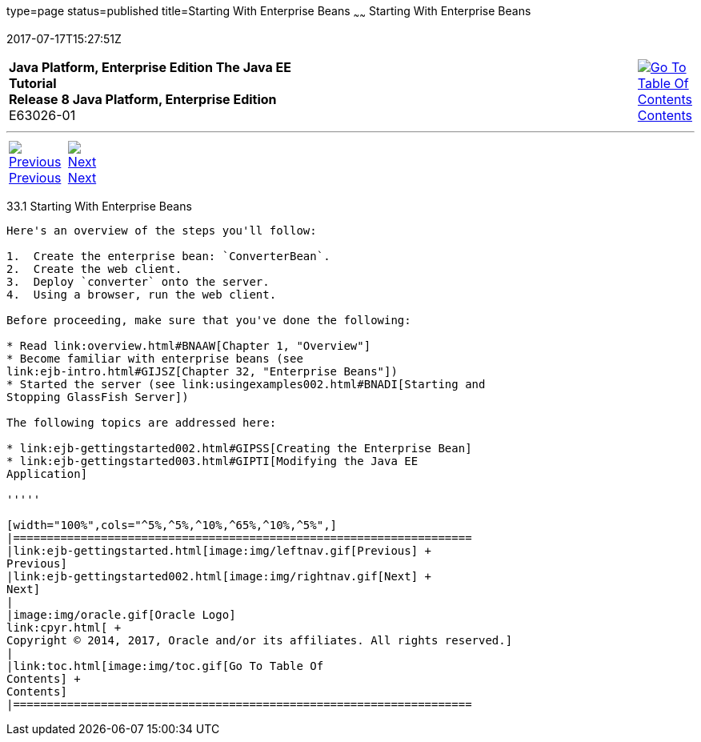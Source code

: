 type=page
status=published
title=Starting With Enterprise Beans
~~~~~~
Starting With Enterprise Beans
==============================
2017-07-17T15:27:51Z

[[top]]

[width="100%",cols="50%,45%,^5%",]
|=======================================================================
|*Java Platform, Enterprise Edition The Java EE Tutorial* +
*Release 8 Java Platform, Enterprise Edition* +
E63026-01
|
|link:toc.html[image:img/toc.gif[Go To Table Of
Contents] +
Contents]
|=======================================================================

'''''

[cols="^5%,^5%,90%",]
|=======================================================================
|link:ejb-gettingstarted.html[image:img/leftnav.gif[Previous] +
Previous] 
|link:ejb-gettingstarted002.html[image:img/rightnav.gif[Next] +
Next] | 
|=======================================================================


[[A1249349]]

[[starting-with-enterprise-beans]]
33.1 Starting With Enterprise Beans
-----------------------------------

Here's an overview of the steps you'll follow:

1.  Create the enterprise bean: `ConverterBean`.
2.  Create the web client.
3.  Deploy `converter` onto the server.
4.  Using a browser, run the web client.

Before proceeding, make sure that you've done the following:

* Read link:overview.html#BNAAW[Chapter 1, "Overview"]
* Become familiar with enterprise beans (see
link:ejb-intro.html#GIJSZ[Chapter 32, "Enterprise Beans"])
* Started the server (see link:usingexamples002.html#BNADI[Starting and
Stopping GlassFish Server])

The following topics are addressed here:

* link:ejb-gettingstarted002.html#GIPSS[Creating the Enterprise Bean]
* link:ejb-gettingstarted003.html#GIPTI[Modifying the Java EE
Application]

'''''

[width="100%",cols="^5%,^5%,^10%,^65%,^10%,^5%",]
|====================================================================
|link:ejb-gettingstarted.html[image:img/leftnav.gif[Previous] +
Previous] 
|link:ejb-gettingstarted002.html[image:img/rightnav.gif[Next] +
Next]
|
|image:img/oracle.gif[Oracle Logo]
link:cpyr.html[ +
Copyright © 2014, 2017, Oracle and/or its affiliates. All rights reserved.]
|
|link:toc.html[image:img/toc.gif[Go To Table Of
Contents] +
Contents]
|====================================================================
